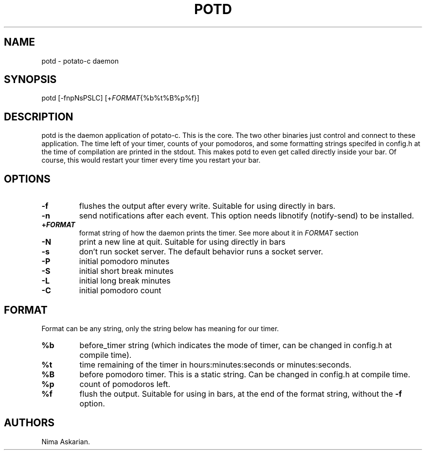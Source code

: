 .\" Automatically generated by Pandoc 3.1.8
.\"
.TH "POTD" "1" "potd-VERSION" "" ""
.SH NAME
potd - potato-c daemon
.SH SYNOPSIS
potd [-fnpNsPSLC] [+\f[I]FORMAT\f[R]{%b%t%B%p%f}]
.SH DESCRIPTION
potd is the daemon application of potato-c.\ This is the core.
The two other binaries just control and connect to these application.
The time left of your timer, counts of your pomodoros, and some
formatting strings specifed in config.h at the time of compilation are
printed in the stdout.
This makes potd to even get called directly inside your bar.
Of course, this would restart your timer every time you restart your
bar.
.SH OPTIONS
.TP
\f[B]-f\f[R]
flushes the output after every write.
Suitable for using directly in bars.
.TP
\f[B]-n\f[R]
send notifications after each event.
This option needs libnotify (notify-send) to be installed.
.TP
\f[B]+\f[BI]FORMAT\f[B]\f[R]
format string of how the daemon prints the timer.
See more about it in \f[I]FORMAT\f[R] section
.TP
\f[B]-N\f[R]
print a new line at quit.
Suitable for using directly in bars
.TP
\f[B]-s\f[R]
don\[cq]t run socket server.
The default behavior runs a socket server.
.TP
\f[B]-P\f[R]
initial pomodoro minutes
.TP
\f[B]-S\f[R]
initial short break minutes
.TP
\f[B]-L\f[R]
initial long break minutes
.TP
\f[B]-C\f[R]
initial pomodoro count
.SH FORMAT
Format can be any string, only the string below has meaning for our
timer.
.TP
\f[B]%b\f[R]
before_timer string (which indicates the mode of timer, can be changed
in config.h at compile time).
.TP
\f[B]%t\f[R]
time remaining of the timer in hours:minutes:seconds or minutes:seconds.
.TP
\f[B]%B\f[R]
before pomodoro timer.
This is a static string.
Can be changed in config.h at compile time.
.TP
\f[B]%p\f[R]
count of pomodoros left.
.TP
\f[B]%f\f[R]
flush the output.
Suitable for using in bars, at the end of the format string, without the
\f[B]-f\f[R] option.
.SH AUTHORS
Nima Askarian.
